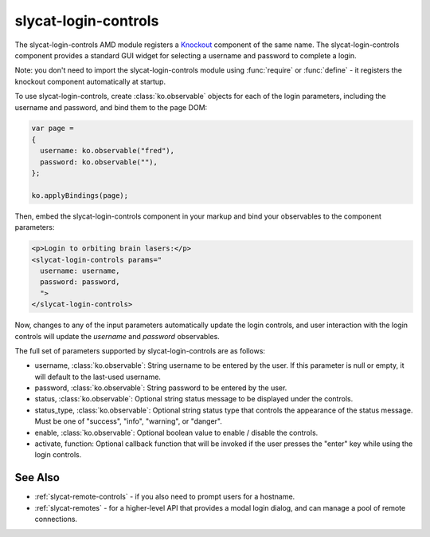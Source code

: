 .. _slycat-login-controls:
.. default-domain:: js

slycat-login-controls
=====================

The slycat-login-controls AMD module registers a `Knockout <http://knockoutjs.com>`_
component of the same name.  The slycat-login-controls component provides a
standard GUI widget for selecting a username and password to complete a login.

Note: you don't need to import the slycat-login-controls module using
:func:`require` or :func:`define` - it registers the knockout component
automatically at startup.

To use slycat-login-controls, create :class:`ko.observable` objects for each of the login
parameters, including the username and password, and bind them to the page DOM:

.. code-block:: js

  var page =
  {
    username: ko.observable("fred"),
    password: ko.observable(""),
  };

  ko.applyBindings(page);

Then, embed the slycat-login-controls component in your markup and bind your observables
to the component parameters:

.. code-block:: html

  <p>Login to orbiting brain lasers:</p>
  <slycat-login-controls params="
    username: username,
    password: password,
    ">
  </slycat-login-controls>

Now, changes to any of the input parameters automatically update the login controls, and user interaction
with the login controls will update the `username` and `password` observables.

The full set of parameters supported by slycat-login-controls are as follows:

* username, :class:`ko.observable`: String username to be entered by the user.  If this parameter is null or empty, it will default to the last-used username.
* password, :class:`ko.observable`: String password to be entered by the user.
* status, :class:`ko.observable`: Optional string status message to be displayed under the controls.
* status_type, :class:`ko.observable`: Optional string status type that controls the appearance of the status message.  Must be one of "success", "info", "warning", or "danger".
* enable, :class:`ko.observable`: Optional boolean value to enable / disable the controls.
* activate, function: Optional callback function that will be invoked if the user presses the "enter" key while using the login controls.

See Also
--------

- :ref:`slycat-remote-controls` - if you also need to prompt users for a hostname.
- :ref:`slycat-remotes` - for a higher-level API that provides a modal login dialog, and can manage a pool of remote connections.

